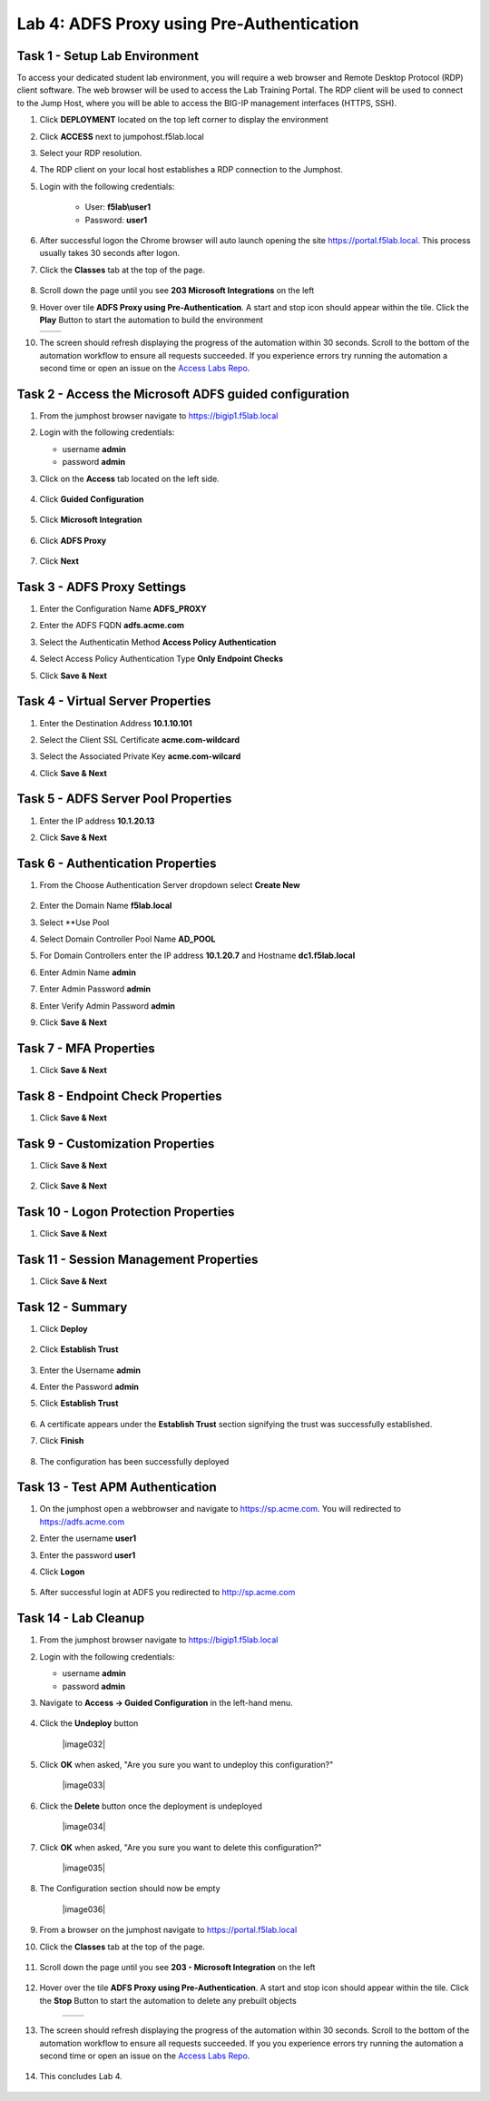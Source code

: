 Lab 4: ADFS Proxy using Pre-Authentication
============================================


Task 1 - Setup Lab Environment
-----------------------------------

To access your dedicated student lab environment, you will require a web browser and Remote Desktop Protocol (RDP) client software. The web browser will be used to access the Lab Training Portal. The RDP client will be used to connect to the Jump Host, where you will be able to access the BIG-IP management interfaces (HTTPS, SSH).

#. Click **DEPLOYMENT** located on the top left corner to display the environment

#. Click **ACCESS** next to jumpohost.f5lab.local

   |image001|

#. Select your RDP resolution.

#. The RDP client on your local host establishes a RDP connection to the Jumphost.

#. Login with the following credentials:

         - User: **f5lab\\user1**
         - Password: **user1**

#. After successful logon the Chrome browser will auto launch opening the site https://portal.f5lab.local.  This process usually takes 30 seconds after logon.

#. Click the **Classes** tab at the top of the page.

	|image002|


#. Scroll down the page until you see **203 Microsoft Integrations** on the left

   |image003|

#. Hover over tile **ADFS Proxy using Pre-Authentication**. A start and stop icon should appear within the tile.  Click the **Play** Button to start the automation to build the environment

   +---------------+-------------+
   | |image004|    | |image005|  |
   +---------------+-------------+

#. The screen should refresh displaying the progress of the automation within 30 seconds.  Scroll to the bottom of the automation workflow to ensure all requests succeeded.  If you experience errors try running the automation a second time or open an issue on the `Access Labs Repo <https://github.com/f5devcentral/access-labs>`__.

   |image006|

Task 2 - Access the Microsoft ADFS guided configuration
------------------------------------------------------------

#. From the jumphost browser navigate to https://bigip1.f5lab.local

#. Login with the following credentials:

   - username **admin**
   - password **admin**

#. Click on the **Access** tab located on the left side.

    |image009|

#. Click **Guided Configuration**

    |image010|

#. Click **Microsoft Integration**

    |image011|

#. Click **ADFS Proxy**

    |image012|

#. Click **Next**

    |image013|

Task 3 - ADFS Proxy Settings
-----------------------------

#. Enter the Configuration Name **ADFS_PROXY**
#. Enter the ADFS FQDN **adfs.acme.com**
#. Select the Authenticatin Method **Access Policy Authentication**
#. Select Access Policy Authentication Type **Only Endpoint Checks**
#. Click **Save & Next**

    |image014|


Task 4 - Virtual Server Properties
------------------------------------

#. Enter the Destination Address **10.1.10.101**
#. Select the Client SSL Certificate **acme.com-wildcard**
#. Select the Associated Private Key **acme.com-wilcard**
#. Click **Save & Next**

    |image015|


Task 5 - ADFS Server Pool Properties
-------------------------------------

#. Enter the IP address **10.1.20.13**
#. Click **Save & Next**

    |image016|


Task 6 - Authentication Properties
-------------------------------------

#. From the Choose Authentication Server dropdown select **Create New**

    |image017|

#. Enter the Domain Name **f5lab.local**
#. Select **Use Pool
#. Select Domain Controller Pool Name **AD_POOL**
#. For Domain Controllers enter the IP address **10.1.20.7** and Hostname **dc1.f5lab.local**
#. Enter Admin Name **admin**
#. Enter Admin Password **admin** 
#. Enter Verify Admin Password **admin**  
#. Click **Save & Next**

    |image018|

Task 7 - MFA Properties
-------------------------

#. Click **Save & Next**

    |image019|

Task 8 - Endpoint Check Properties
-----------------------------------

#. Click **Save & Next**

    |image020|

Task 9 - Customization Properties
-----------------------------------

#. Click **Save & Next**

    |image021|

    |image022|

#. Click **Save & Next**   

Task 10 - Logon Protection Properties
--------------------------------------

#. Click **Save & Next**

    |image023|


Task 11 - Session Management Properties
---------------------------------------

#. Click **Save & Next**

    |image024|


Task 12 - Summary
-----------------

#. Click **Deploy**

    |image025|

#. Click **Establish Trust**

    |image026|

#. Enter the Username **admin**
#. Enter the Password **admin**
#. Click **Establish Trust**

    |image027|

#. A certificate appears under the **Establish Trust** section signifying the trust was successfully established. 
#. Click **Finish** 

    |image028|

#.  The configuration has been successfully deployed

    |image029|



Task 13 - Test APM Authentication 
------------------------------------


#. On the jumphost open a webbrowser and navigate to https://sp.acme.com.  You will redirected to https://adfs.acme.com
#. Enter the username **user1**
#. Enter the password **user1**
#. Click **Logon**

    |image030|

#.  After successful login at ADFS you redirected to http://sp.acme.com

    |image031|

    
Task 14 - Lab Cleanup
-----------------------

#. From the jumphost browser navigate to https://bigip1.f5lab.local

#. Login with the following credentials:

   - username **admin**
   - password **admin**

#. Navigate to **Access -> Guided Configuration** in the left-hand menu. 

    |image010|

                                                                        
#. Click the **Undeploy** button  

    |image032|

                                                                            
#. Click **OK** when asked, "Are you sure you want to undeploy this configuration?"   

    |image033|       

#. Click the **Delete** button once the deployment is undeployed    

    |image034|

#. Click **OK** when asked, "Are you sure you want to delete this configuration?"     

    |image035|       

#. The Configuration section should now be empty  

    |image036|

#. From a browser on the jumphost navigate to https://portal.f5lab.local                     
                                                                                            
#. Click the **Classes** tab at the top of the page.  

    |image002|

#. Scroll down the page until you see **203 - Microsoft Integration** on the left     

    |image003|

#. Hover over the tile **ADFS Proxy using Pre-Authentication**. A start and stop icon should appear within the tile.  Click the **Stop** Button to start the automation to delete any prebuilt objects                                                                  

    +---------------+-------------+
    | |image004|    | |image007|  |
    +---------------+-------------+

#. The screen should refresh displaying the progress of the automation within 30 seconds. Scroll to the bottom of the automation workflow to ensure all requests succeeded. If you you experience errors try running the automation a second time or open an issue on the `Access Labs Repo <https://github.com/f5devcentral/access-labs>`__.                      

    |image008|

#. This concludes Lab 4.   

    |image000|


.. |image000| image:: ./media/lab03/000.png
.. |image001| image:: ./media/lab03/001.png
.. |image002| image:: ./media/lab03/002.png
.. |image003| image:: ./media/lab03/003.png
.. |image004| image:: ./media/lab03/004.png
.. |image005| image:: ./media/lab03/005.png
.. |image006| image:: ./media/lab03/006.png
.. |image007| image:: ./media/lab03/007.png
.. |image008| image:: ./media/lab03/008.png
.. |image009| image:: ./media/lab03/009.png
.. |image010| image:: ./media/lab03/010.png
.. |image011| image:: ./media/lab03/011.png
.. |image012| image:: ./media/lab03/012.png
.. |image013| image:: ./media/lab03/013.png
.. |image014| image:: ./media/lab03/014.png
.. |image015| image:: ./media/lab03/015.png
.. |image016| image:: ./media/lab03/016.png
.. |image017| image:: ./media/lab03/017.png
.. |image018| image:: ./media/lab03/018.png
.. |image019| image:: ./media/lab03/019.png
.. |image020| image:: ./media/lab03/020.png
.. |image021| image:: ./media/lab03/021.png
.. |image022| image:: ./media/lab03/022.png
.. |image023| image:: ./media/lab03/023.png
.. |image024| image:: ./media/lab03/024.png
.. |image025| image:: ./media/lab03/025.png
.. |image026| image:: ./media/lab03/026.png
.. |image027| image:: ./media/lab03/027.png
.. |image028| image:: ./media/lab03/028.png
.. |image029| image:: ./media/lab03/029.png
.. |image030| image:: ./media/lab03/030.png
.. |image031| image:: ./media/lab03/031.png

